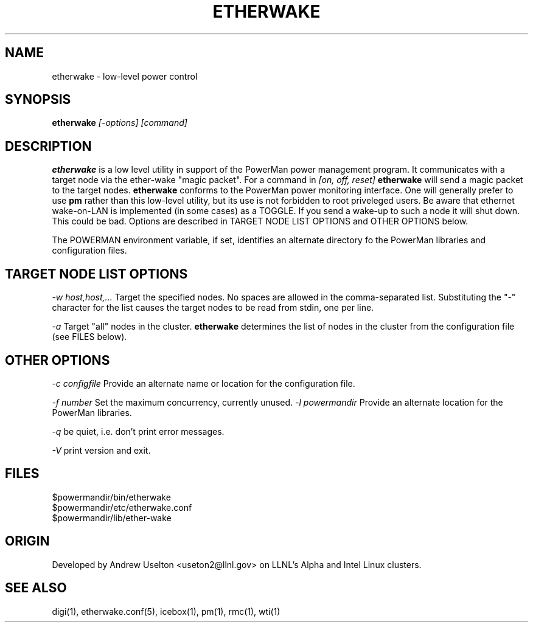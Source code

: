 \." $Id$
.\"
.TH ETHERWAKE 1 "Release 0.1.6" "LLNL" "ETHERWAKE"

.SH NAME
etherwake \- low-level power control

.SH SYNOPSIS
.B etherwake
.I "[-options] [command]"

.SH DESCRIPTION
.B etherwake
is a low level utility in support of the PowerMan power management 
program.  It communicates with a target node via the ether-wake
"magic packet".  
For a command in 
.I [on, off, reset]
.B etherwake
will send a magic packet to the target nodes.
.B etherwake
conforms to the PowerMan power monitoring interface.  One will generally
prefer to use 
.B pm
rather than this low-level utility, but its use is not forbidden to 
root priveleged users.  Be aware
that ethernet wake-on-LAN is implemented (in some cases) as a TOGGLE.  If 
you send a wake-up to such a node it will shut down.  This could be bad.
Options are described in TARGET NODE LIST OPTIONS and OTHER OPTIONS below.
.LP
The POWERMAN environment variable, if set, identifies an alternate 
directory fo the PowerMan libraries and configuration files.

.SH TARGET NODE LIST OPTIONS
.I "-w host,host,..."
Target the specified nodes.  No spaces are allowed in the comma-separated
list.  Substituting the "-" character for the list causes the target nodes
to be read from stdin, one per line.
.LP
.I "-a"
Target "all" nodes in the cluster.  
.B etherwake
determines the list of nodes in the cluster from the configuration file
(see FILES below).

.SH OTHER OPTIONS
.LP
.I "-c configfile"
Provide an alternate name or location for the configuration file.
.LP
.I "-f number"
Set the maximum concurrency, currently unused.  
.I "-l powermandir"
Provide an alternate location for the PowerMan libraries.
.LP
.I "-q"
be quiet, i.e. don't print error messages.
.LP
.I "-V"
print version and exit.

.SH "FILES"
$powermandir/bin/etherwake
.br
$powermandir/etc/etherwake.conf
.br
$powermandir/lib/ether-wake
.br

.SH "ORIGIN"
Developed by Andrew  Uselton <useton2@llnl.gov> on LLNL's Alpha and
Intel Linux clusters.

.SH "SEE ALSO"
digi(1), etherwake.conf(5), icebox(1), pm(1), rmc(1), wti(1)

